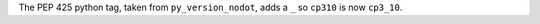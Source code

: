 The PEP 425 python tag, taken from ``py_version_nodot``, adds a ``_`` so ``cp310`` is now ``cp3_10``.